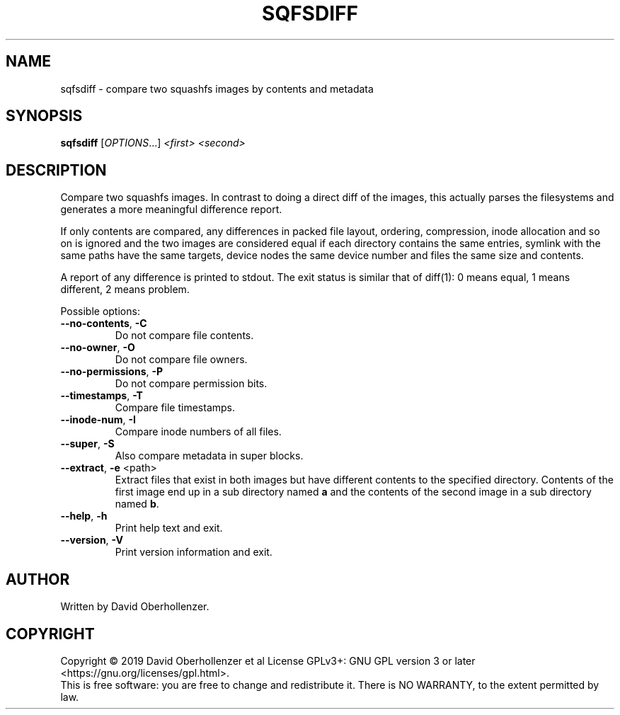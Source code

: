 .TH SQFSDIFF "1" "August 2019" "sqfsdiff" "User Commands"
.SH NAME
sqfsdiff \- compare two squashfs images by contents and metadata
.SH SYNOPSIS
.B sqfsdiff
[\fI\,OPTIONS\/\fR...] \fI\,<first> <second>\/\fR
.SH DESCRIPTION
Compare two squashfs images. In contrast to doing a direct diff of the
images, this actually parses the filesystems and generates a more
meaningful difference report.
.PP
If only contents are compared, any differences in packed file layout,
ordering, compression, inode allocation and so on is ignored and the two
images are considered equal if each directory contains the same entries,
symlink with the same paths have the same targets, device nodes the same
device number and files the same size and contents.
.PP
A report of any difference is printed to stdout. The exit status is similar
that of diff(1): 0 means equal, 1 means different, 2 means problem.
.PP
Possible options:
.TP
\fB\-\-no\-contents\fR, \fB\-C\fR
Do not compare file contents.
.TP
\fB\-\-no\-owner\fR, \fB\-O\fR
Do not compare file owners.
.TP
\fB\-\-no\-permissions\fR, \fB\-P\fR
Do not compare permission bits.
.TP
\fB\-\-timestamps\fR, \fB\-T\fR
Compare file timestamps.
.TP
\fB\-\-inode\-num\fR, \fB\-I\fR
Compare inode numbers of all files.
.TP
\fB\-\-super\fR, \fB\-S\fR
Also compare metadata in super blocks.
.TP
\fB\-\-extract\fR, \fB\-e\fR <path>
Extract files that exist in both images but have different contents to the
specified directory. Contents of the first image end up in a sub directory
named \fBa\fR and the contents of the second image in a sub directory
named \fBb\fR.
.TP
\fB\-\-help\fR, \fB\-h\fR
Print help text and exit.
.TP
\fB\-\-version\fR, \fB\-V\fR
Print version information and exit.
.SH AUTHOR
Written by David Oberhollenzer.
.SH COPYRIGHT
Copyright \(co 2019 David Oberhollenzer et al
License GPLv3+: GNU GPL version 3 or later <https://gnu.org/licenses/gpl.html>.
.br
This is free software: you are free to change and redistribute it.
There is NO WARRANTY, to the extent permitted by law.

